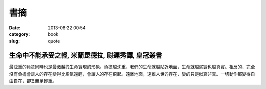 書摘
#############
:date: 2013-08-22 00:54
:category: book
:slug: quote


生命中不能承受之輕, 米蘭昆德拉, 尉遲秀譯, 皇冠叢書
===============================================

最沈重的負擔同時也是最激越的生命實現的形象。負擔越沈重，我們的生命就越貼近地面，生命就越寫實也越真實。相反的，完全沒有負擔會讓人的存在變得比空氣還輕，會讓人的存在飛起。遠離地面，遠離人世的存在，變的只是似真非真。一切動作都變得自由自在，卻又無足輕重。

